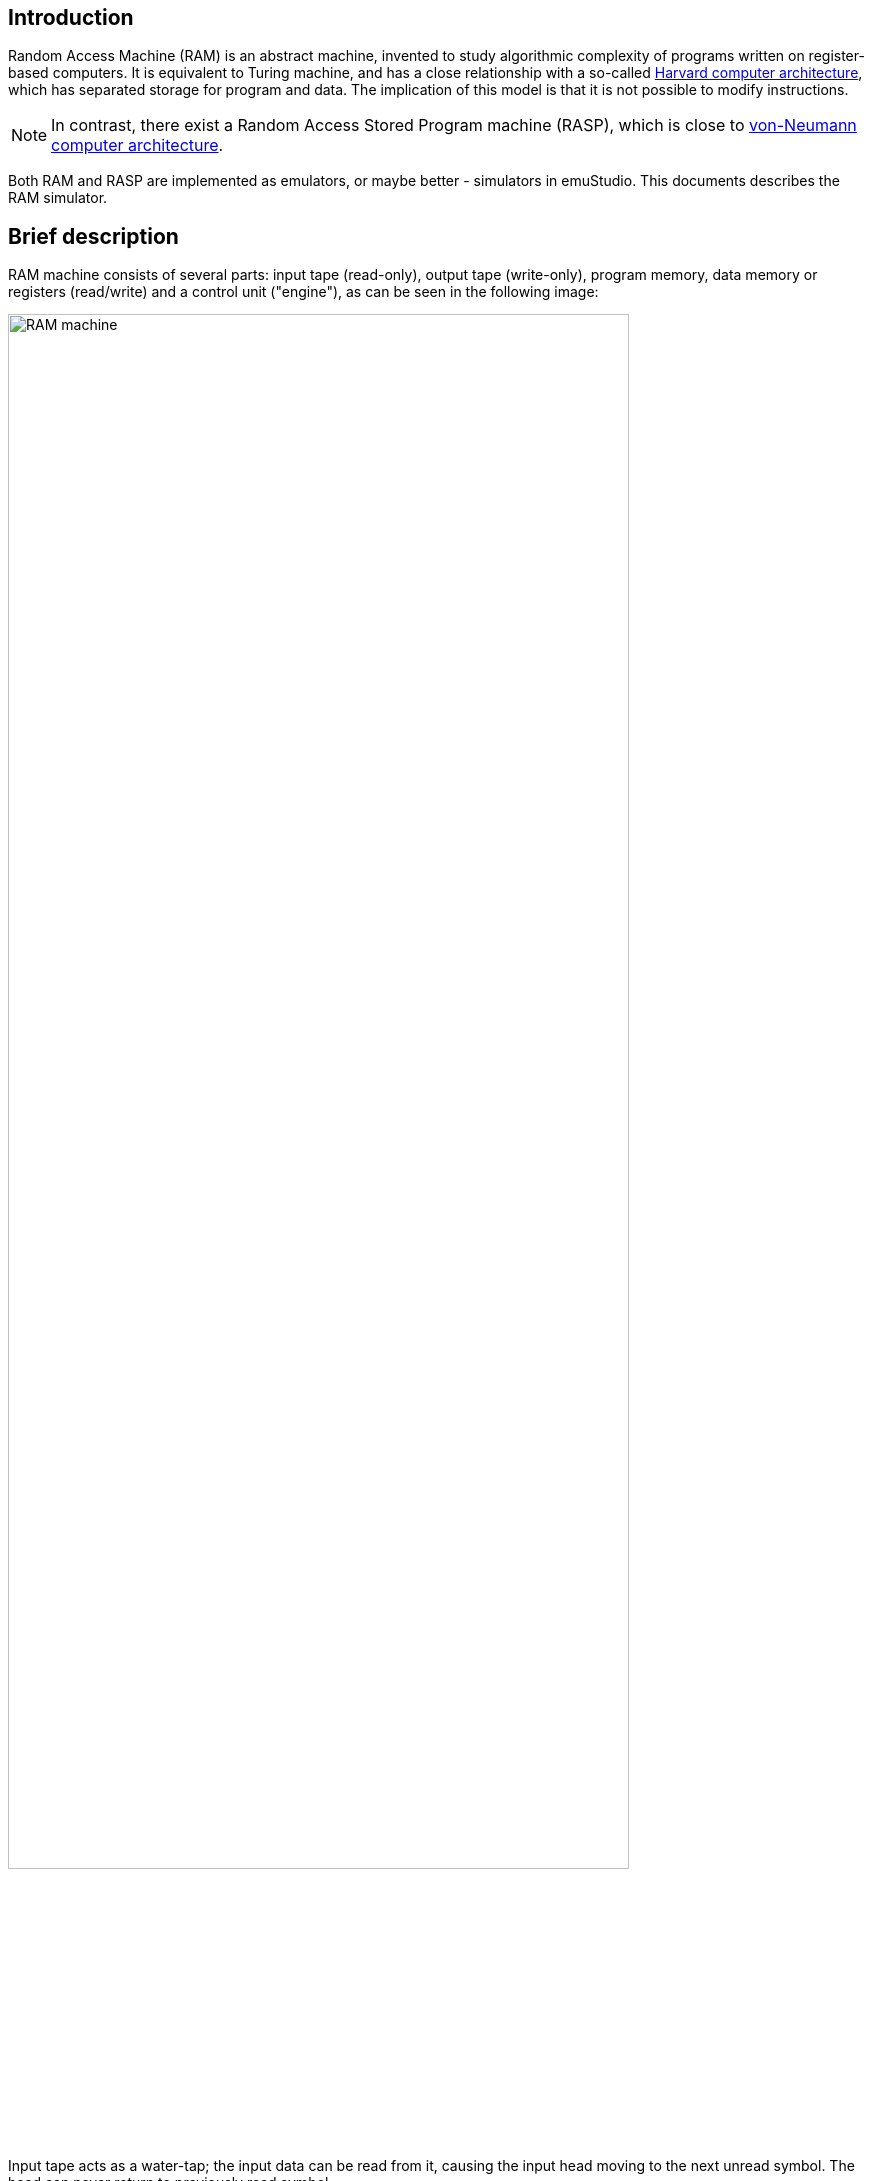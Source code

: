 == Introduction

Random Access Machine (RAM) is an abstract machine, invented to study algorithmic complexity of programs written
on register-based computers. It is equivalent to Turing machine, and has a close relationship with a so-called
https://en.wikipedia.org/wiki/Harvard_architecture[Harvard computer architecture], which has separated storage for
program and data. The implication of this model is that it is not possible to modify instructions.

NOTE: In contrast, there exist a Random Access Stored Program machine (RASP), which is close to
      https://en.wikipedia.org/wiki/Von_Neumann_architecture[von-Neumann computer architecture].

Both RAM and RASP are implemented as emulators, or maybe better - simulators in emuStudio. This documents describes
the RAM simulator.

== Brief description

RAM machine consists of several parts: input tape (read-only), output tape (write-only), program memory,
data memory or registers (read/write) and a control unit ("engine"), as can be seen in the following image:

[.img-responsive]
image::{imagepath}/ram-machine.svg[RAM machine,85%]

Input tape acts as a water-tap; the input data can be read from it, causing the input head moving to the next unread
symbol. The head can never return to previously read symbol.

Output tape, on the other hand, acts as a sink. The output data can be written to it, causing the output head moving
to the next "empty" symbol. The head can also never return to the previously written symbol.

Data memory - registers tape - represents the random-access memory. It consists of so-called registers, abstract cells
with arbitrary size. These registers are ordered - each one has assigned the index - its position within the tape, called
the _address_. The tape head can move arbitrarily up and down - but it has its minimum position. It is
the first register, _R~0~_, called the accumulator. Below there are unlimited number of higher-positioned registers.

The role of accumulator is kind of special - it often acts as an implicit operand for many instructions, or implicit
place for storing the result of such instructions.

Program memory is a bounded ordered sequence of registers; each of them is identified by its index within the tape,
called address. Data memory is also ordered sequence of registers, but like the I/O tapes - bounded just from one side.

Since RAM machine is somewhat abstract, it frees the user from thinking about some issues, and just assumes that:

- The size of the problem is always small enough to fit in the RAM memory,
- Data used within the computation are always small enough to fit in one register.

The RAM virtual machine in emuStudio consists of the following plug-ins:

- `ramc-ram`: Compiler of the RAM language, very simple "assembler"-like language
- `ram-cpu`: RAM simulator engine
- `ram-mem`: Program memory
- `abstractTape-ram`: Device which represents the "tape" used in RAM, other than program memory. The abstract schema
                      must define three instances of this device, representing register, input and output tapes.

=== Abstract schema

In order to use RAM, there must exist the abstract schema of the "computer", saved in the configuration
file. Abstract schemas are drawn in the schema editor in emuStudio (please see emuStudio main module
documentation for more details). The following image shows the schema of RAM machine simulator:

image::{imagepath}/ram-schema.png[RAM abstract schema]

The "->" arrows are in direction of dependency. So for example `ramc-ram` depends on
`ram-mem`, because compiled programs are directly loaded into memory.

The roles of the abstract tapes are assigned by the RAM "CPU" on runtime.

